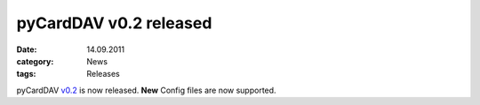 pyCardDAV v0.2 released
=======================
:date: 14.09.2011
:category: News
:tags: Releases

pyCardDAV v0.2_ is now released.
**New** Config files are now supported.

.. _v0.2: http://pycarddav.lostpackets.de/download/pycarddav0.2.tgz
